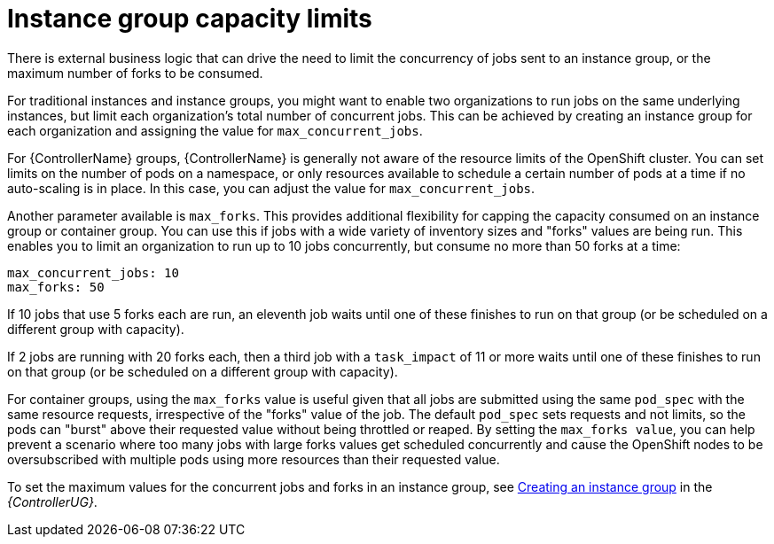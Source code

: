 [id="controller-instance-group-capacity"]

= Instance group capacity limits

There is external business logic that can drive the need to limit the concurrency of jobs sent to an instance group, or the maximum number of forks to be consumed.

For traditional instances and instance groups, you might want to enable two organizations to run jobs on the same underlying instances, but limit each organization's total number of concurrent jobs. 
This can be achieved by creating an instance group for each organization and assigning the value for `max_concurrent_jobs`.

For {ControllerName} groups, {ControllerName} is generally not aware of the resource limits of the OpenShift cluster. 
You can set limits on the number of pods on a namespace, or only resources available to schedule a certain number of pods at a time if no auto-scaling is in place. 
In this case, you can adjust the value for `max_concurrent_jobs`.

Another parameter available is `max_forks`. 
This provides additional flexibility for capping the capacity consumed on an instance group or container group. 
You can use this if jobs with a wide variety of inventory sizes and "forks" values are being run. 
This enables you to limit an organization to run up to 10 jobs concurrently, but consume no more than 50 forks at a time:

[literal, options="nowrap" subs="+attributes"]
----
max_concurrent_jobs: 10
max_forks: 50
----

If 10 jobs that use 5 forks each are run, an eleventh job waits until one of these finishes to run on that group (or be scheduled on a different group with capacity).

If 2 jobs are running with 20 forks each, then a third job with a `task_impact` of 11 or more waits until one of these finishes to run on that group (or be scheduled on a different group with capacity).

For container groups, using the `max_forks` value is useful given that all jobs are submitted using the same `pod_spec` with the same resource requests, irrespective of the "forks" value of the job. 
The default `pod_spec` sets requests and not limits, so the pods can "burst" above their requested value without being throttled or reaped. 
By setting the `max_forks value`, you can help prevent a scenario where too many jobs with large forks values get scheduled concurrently and cause the OpenShift nodes to be oversubscribed with multiple pods using more resources than their requested value.

To set the maximum values for the concurrent jobs and forks in an instance group, see link:https://access.redhat.com/documentation/en-us/red_hat_ansible_automation_platform/2.4/html-single/automation_controller_user_guide/index#controller-create-instance-group[Creating an instance group] in the _{ControllerUG}_.

